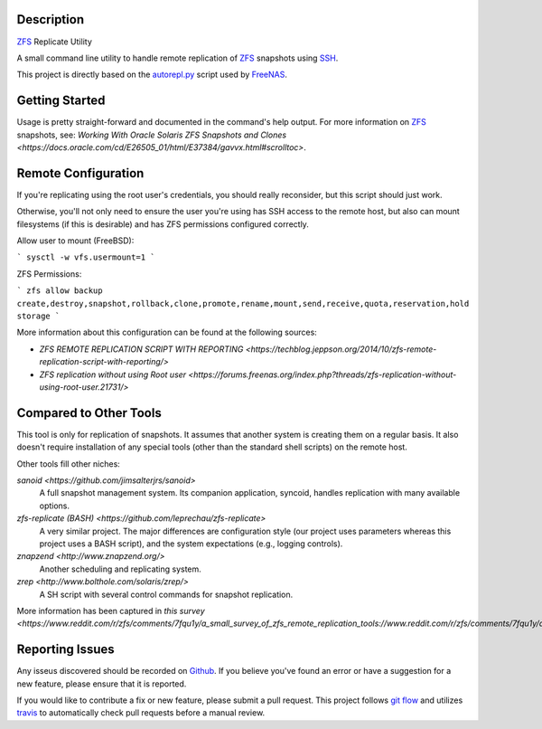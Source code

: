 Description
-----------

ZFS_ Replicate Utility

A small command line utility to handle remote replication of ZFS_ snapshots
using SSH_.

This project is directly based on the autorepl.py_ script used by FreeNAS_.

Getting Started
---------------

Usage is pretty straight-forward and documented in the command's help output.
For more information on ZFS_ snapshots, see:
`Working With Oracle Solaris ZFS Snapshots and Clones <https://docs.oracle.com/cd/E26505_01/html/E37384/gavvx.html#scrolltoc>`.

Remote Configuration
--------------------

If you're replicating using the root user's credentials, you should really
reconsider, but this script should just work.

Otherwise, you'll not only need to ensure the user you're using has SSH access
to the remote host, but also can mount filesystems (if this is desirable) and
has ZFS permissions configured correctly.

Allow user to mount (FreeBSD):

```
sysctl -w vfs.usermount=1
```

ZFS Permissions:

```
zfs allow backup create,destroy,snapshot,rollback,clone,promote,rename,mount,send,receive,quota,reservation,hold storage
```

More information about this configuration can be found at the following sources:

* `ZFS REMOTE REPLICATION SCRIPT WITH REPORTING <https://techblog.jeppson.org/2014/10/zfs-remote-replication-script-with-reporting/>`
* `ZFS replication without using Root user <https://forums.freenas.org/index.php?threads/zfs-replication-without-using-root-user.21731/>`

Compared to Other Tools
-----------------------

This tool is only for replication of snapshots.  It assumes that another system
is creating them on a regular basis.  It also doesn't require installation of
any special tools (other than the standard shell scripts) on the remote host.

Other tools fill other niches:

`sanoid <https://github.com/jimsalterjrs/sanoid>`
  A full snapshot management system.  Its companion application, syncoid,
  handles replication with many available options.

`zfs-replicate (BASH) <https://github.com/leprechau/zfs-replicate>`
  A very similar project.  The major differences are configuration style (our
  project uses parameters whereas this project uses a BASH script), and the
  system expectations (e.g., logging controls).

`znapzend <http://www.znapzend.org/>`
  Another scheduling and replicating system.

`zrep <http://www.bolthole.com/solaris/zrep/>`
  A SH script with several control commands for snapshot replication.

More information has been captured in `this survey <https://www.reddit.com/r/zfs/comments/7fqu1y/a_small_survey_of_zfs_remote_replication_tools://www.reddit.com/r/zfs/comments/7fqu1y/a_small_survey_of_zfs_remote_replication_tools/>`.

Reporting Issues
----------------

Any isseus discovered should be recorded on
`Github <https://github.com/alunduil/zfs-replicate>`_.  If you believe you've
found an error or have a suggestion for a new feature, please ensure that it is
reported.

If you would like to contribute a fix or new feature, please submit a pull
request.  This project follows
`git flow <http://nvie.com/posts/a-successful-git-branching-model/>`_ and
utilizes travis_ to automatically check pull requests before a manual review.

.. _autorepl.py: https://github.com/freenas/freenas/blob/master/gui/tools/autorepl.py
.. _FreeNAS: http://www.freenas.org/
.. _SSH: https://www.openssh.com/
.. _travis: https://travis-ci.org/aunduil/zfs-replicate
.. _ZFS: http://open-zfs.org/wiki/System_Administration
